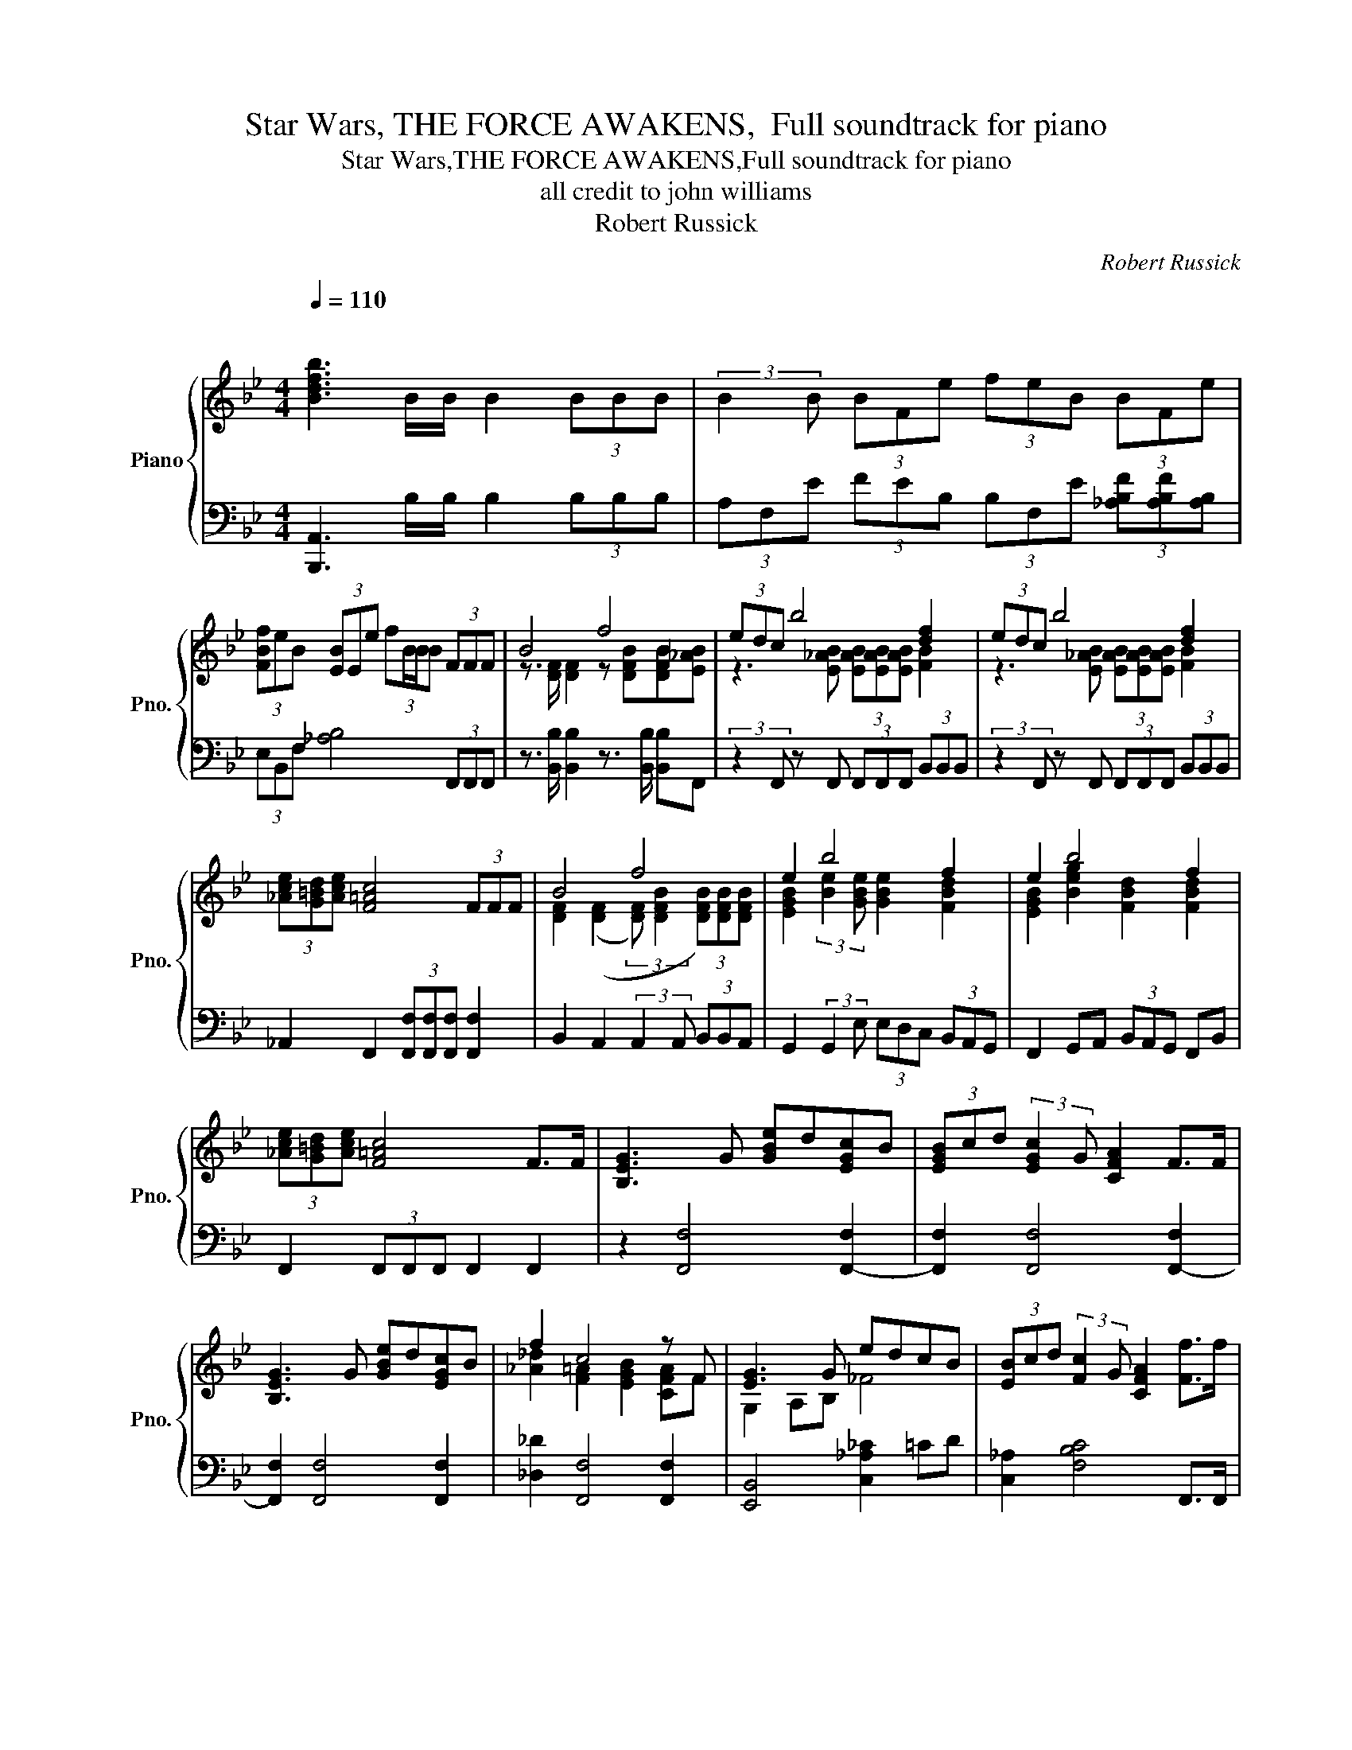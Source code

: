 X:1
T:Star Wars, THE FORCE AWAKENS,  Full soundtrack for piano
T:Star Wars,THE FORCE AWAKENS,Full soundtrack for piano
T:all credit to john williams 
T:Robert Russick
C:Robert Russick
%%score { ( 1 3 ) | ( 2 4 ) }
L:1/8
Q:1/4=110
M:4/4
K:Bb
V:1 treble nm="Piano" snm="Pno."
V:3 treble 
V:2 bass 
V:4 bass 
V:1
"^\n" [Bdfb]3 B/B/ B2 (3BBB | (3:2:2B2 B (3BFe (3feB (3BFe | %2
 (3[FBf]eB (3[EB]Ee (3:2:4fB/B/B (3FFF | B4 f4 | (3edc b4 [df]2 | (3edc b4 [df]2 | %6
 (3[_Ace][G=Bd][Ace] [F=Ac]4 (3FFF | B4 f4 | e2 b4 f2 | e2 b4 f2 | %10
 (3[_Ace][G=Bd][Ace] [F=Ac]4 F>F | [B,EG]3 G [GBe]d[EGc]B | (3[EGB]cd (3:2:2[EGc]2 G [CFA]2 F>F | %13
 [B,EG]3 G [GBe]d[EGc]B | f2 c4 z F | [EG]3 G edcB | (3[EB]cd (3:2:2[Fc]2 G [CFA]2 [Ff]>f | %17
 (3:2:2[_gb]2 [f_a] (3:2:2[eg]2 [_df] (3:2:2[ce]2 [Bd] (3:2:2[_Ac]2 [_GB] | f8 | %19
 [B,EG]3 [FB] [GBe]2 (3FFF | [DFB]4 [FBdf]4 | (3edc [Be_ab]4 [Bdf]2 | (3edc [Be_ab]4 [Bdf]2 | %23
 (3ede c4 (3[CFB][CFB][CFB] | [DFB]4 [FBdf]4 | (3[GBe][GBd][GBc] [Be]2 [Bd]2 [FBd]2 | %26
 _A2 [Ae]2 [Bd]2 [FBd]2 | (3[ce][=Bd][eg] [fa]6 | [fa]8 | %29
 B,(3G,/B,/G,/ B,(3B,/E/B,/ E(3G,/B,/G,/ B,(3B,/_A/B,/ | %30
 _c(3B,/E/B,/ E(3E/[Ac]/E/ [Ac](3d/c/B/ (6:4:6e/d/c/f/e/d/ | %31
 (6:4:6g/f/e/_a/g/f/ (6:4:6b/a/g/c'/b/a/ (6:4:6b/a/g/c'/b/a/ (6:4:6d'/c'/b/e'/d'/c'/ | %32
 [^gc'=e']7 [gc'e'] | [ac'=e']7 [ac'e'] | [^gc'=e']8 |[M:3/4][Q:1/4=115] _ag ag ag | c=e _ag ag | %37
 _ag a=e ag | c=e _a g3- | g6- | g2 [=e=e']4- | [ee']6 |[M:4/4] C=E_AG CE !fermata!A2 | %43
 G,4- G,=E,_A,G, | (3C=EG _A2- AC =B,2- |[M:3/4] B,4 z2 |[M:4/4][Q:1/4=100] _D8 | C8 | E8 | =E8 | %50
[M:3/8] E3 |[M:6/8] _d6 | [FBde]6 | =e6 | b3- b2 c' | %55
[K:C] (3[^ce^g^c']/c/[eg]/(3[eg]/c/[eg]/[ceg] z2 ^G | A>E-E _E C2 | %57
[Q:3/8=80] (3[^ce^g]/c/[eg]/(3[eg]/c/[eg]/(3[eg]/c/[eg]/ (3[fa]/d/[fa]/(3[eg]/c/[eg]/[=c_e=g] | %58
 !arpeggio![ceg_a]2 !arpeggio![cega]- [cega] !arpeggio![cega]2 | %59
 !arpeggio![_G_Bc_ef]3 !arpeggio![c=eg_a]2 !arpeggio![cega]- | !fermata![cega]6 |] %61
[K:C][M:4/4]"^The Scavenger." [Ace]2 [ABd]2 [Ace]3 [Ac] | [ABd]2 [AB]2 [Ace]4 | %63
 [Ace]2 [ABd]2 [Ace]3 [Ac] | [ABd]2 [AB]2 [Ace]4 | Ac/A/ A2 Ac/A/ EG/E/ | Ac/A/ A6 |[M:2/4] z4 | %68
[M:4/4] Ac/A/ A2 Ac/A/ EG/E/ | Ac/A/ A4 C2 | D4 B,4 | E6 A2 | d4 B4 | [Ece]4 [DBd]4 | %74
 Ac/A/ A2 Ac/A/ EG/E/ | Ac/A/ A2 Ac/A/ EG/E/ | A,C/A,/ A,2 A,D/A,/ A,2 | A,E/A,/ A,2 A,F/A,/ A,2 | %78
[K:bass] A,2 C2 E,3 A, | [A,B,C]8 | A,3 D/C/ [A,B,]2 [A,C]2 | [^F,A,]8 | %82
 [C,A,]2 [E,B,C]2 [C,A,]3 [A,CE] | [A,D^F]2 [^F,A,D]4[K:treble] (7:4:7A/B/c/d/e/f/g/ | a4- abc'a | %85
 [efac']4 [cegb]3 c'/b/ | [fa]4- [fa]bc'a | [cfac']4 [dgbd']4 | e'8 | Ac/A/ A6 | %90
 [Ace]2 [ABd]2 [Ace]3 [Ac] | [ABd]2 [AB]2 [Ace]4 | Ac/A/ A2 Ac/A/ EG/E/ | Ac/A/ A2 Ac/A/ EG/E/ | %94
 Ac/A/ A6 | Ac/A/ A6 | Ac/A/ A6- |[Q:1/4=50] A8 | z8 | E6 A2 | e8- | e8 | e8- | e8 | z8 | z8 | %106
 d2 ^f2 ^F2 B2 | e2 ^f6 |[M:9/8] d2 (3ded ^c3 dB- | B3 z2 B2- B2 | d2 B2 ^f2 ^g2 e- | e4- e b4- | %112
 bad g [Ae]4- [Ae]- | [Ae]3 g4- g^f | ^Fd B4 E3- | E !fermata!B8 |] %116
[K:F][M:6/8][Q:1/4=60]"^\n\n""^Rey meets BB-8" Ta6- | a6- | a3- a3 |[M:2/4] a2 e2 | %120
[M:6/8] !///![ABcd]6 |[M:5/8] !///![Bcd]2 !///![ABcd]3 | [Ac]3 AA |[M:4/4] Gced c'2 e2 | %124
[M:7/8] A4 z AA |[M:9/8] Gce d c'3 ec |[M:7/8] =B4 z GG |[M:9/8] Gce d c'3 ec |[M:4/4] =b8 | %129
[Q:1/4=80] D6 A,2 | =B,4 D4 | [B,F]2 B,2 z2 [ceg]2- |[M:3/4] [ceg]6 |[M:2/4] [Gceg]4 | %134
[M:4/4] B,2 _E4 B,2- | B,2 F,4 B,2 | D2 G4 D2- | D2 G,4 D2 | [A,DF]2 [B,B]4 F2- | F2 A4 B2 | %140
 [_D_GB]2 [CGBc]4 [DGB_d]2- | [DGBd]2 [C_GBc]4 [_DGB_d]2 | [A-d]8 | A8 | %144
 z2 [df][df] [^ce]/[df]/ [eg]3- | [eg]3[K:bass] (3D,/E,/D,/ ^C,4 |[K:treble] z8 | z4 [^Gce^g]4- | %148
 [Gceg]4 !fermata![^G^g]4 |] z8 | z8 | z8 | z8 | z8 | z8 | z8 |] %156
V:2
 [B,,,A,,]3 B,/B,/ B,2 (3B,B,B, | (3A,F,E (3FEB, (3B,F,E (3[_A,B,F][A,B,F][A,B,] | %2
 (3E,B,,F, [_A,B,]4 (3F,,F,,F,, | z3/2 [B,,B,]/ [B,,B,]2 z3/2 [B,,B,]/ [B,,B,]F,, | %4
 (3:2:2z2 F,, z F,, (3F,,F,,F,, (3B,,B,,B,, | (3:2:2z2 F,, z F,, (3F,,F,,F,, (3B,,B,,B,, | %6
 _A,,2 F,,2 (3[F,,F,][F,,F,][F,,F,] [F,,F,]2 | B,,2 A,,2 (3:2:2A,,2 A,, (3B,,B,,A,, | %8
 G,,2 (3:2:2G,,2 E, (3E,D,C, (3B,,A,,G,, | F,,2 G,,A,, (3B,,A,,G,, F,,B,, | %10
 F,,2 (3F,,F,,F,, F,,2 F,,2 | z2 [F,,F,]4 [F,,-F,]2 | [F,,F,]2 [F,,F,]4 [F,,-F,]2 | %13
 [F,,F,]2 [F,,F,]4 [F,,F,]2 | [_D,_D]2 [F,,F,]4 [F,,F,]2 | [E,,B,,]4 [C,_A,_C]2 =CD | %16
 [C,_A,]2 [F,B,C]4 F,,>F,, | %17
 (3:2:2[C,,C,]2 [D,,D,] (3:2:2[E,,E,]2 [F,,F,] (3:2:2[_G,,_G,]2 [_A,,_A,] (3:2:2[B,,B,]2 [C,C] | %18
 z2 [F,,F,]4 [F,,F,]2 | [F,,F,]3 [F,,F,] [C,C]2 [F,,F,]2 | %20
 [B,,,B,,]2 [B,,D,F,B,]2 z [B,,,B,,]/[B,,,B,,]/ [B,,,B,,][B,,,B,,] | %21
 z2 [F,,F,]2 [F,,F,]2 (3[B,,B,][B,,B,][B,,B,] | %22
 z [F,,F,] z [F,,F,] z [F,,F,] (3[B,,B,][B,,B,][B,,B,] | %23
 z [F,_A,C] z [F,A,C] z [F,,F,] (3[F,,F,][F,,F,][F,,F,] | [B,,B,]2 [A,,A,]2 [A,,A,]2 [G,,G,]2 | %25
 [G,,G,]2 [F,,F,]2 [B,,B,]2 (3[B,,B,][A,,A,][G,,G,] | %26
 [F,,F,]2 [F,,F,]2 (3[E,E][D,D][C,C] (3[B,,B,][A,,A,][G,,G,] | %27
 [F,,F,]2 (3[F,,F,][F,,F,][F,,F,] [F,,F,][K:treble]C (3CF z | %28
 (3BAB z2 F[K:bass][F,,F,] (3[F,,F,][F,,F,][F,,F,] | %29
 [F,,E,][F,,E,][F,,E,][F,,C,] [F,,C,][F,,C,][F,,C,][F,,B,,] | %30
 [B,,E,_A,][B,,E,A,][B,,E,A,][B,,E,A,] [B,,-E,A,]4 | [B,,E,A,]4 [B,,,B,,]4 | %32
 !arpeggio![_A,,F,]2 [A,,F,]2 [A,,F,]2 [A,,F,]2 | !arpeggio![=E,^C]2 [E,C]2 [E,C]2 [E,C]2 | %34
 !arpeggio![=E,,C,^G,]8 |[M:3/4] !arpeggio![C,=E,^G,C]4 z2 | z6 | A6 | [=EF]6 | C4- C=E- | E2 C4- | %41
 C2 C4 |[M:4/4] C,2 [B,,C,]2 [_A,,C,]2 !fermata![G,,C,]2 | [C,,_G,,A,,C,]8 | [C,,_G,,A,,=E,]8- | %45
[M:3/4] [C,,G,,A,,E,]4 [B,,,B,,]2 | %46
[M:4/4] [B,,,B,,][B,,,B,,]/[B,,,B,,]/ [B,,,B,,]/[B,,,B,,]/[B,,,B,,] [B,,,B,,][B,,,B,,] [B,,,B,,][B,,,B,,]/[B,,,B,,]/ | %47
 [B,,,B,,](3B,,,/B,,/B,,,/ [B,,,B,,]/[B,,,B,,]/[B,,,B,,] [B,,,B,,][B,,,B,,] [B,,,B,,][B,,,B,,]/[B,,,B,,]/ | %48
 [B,,,B,,](3B,,,/B,,/B,,,/ [B,,,B,,]/[B,,,B,,]/[B,,,B,,] [B,,,B,,][B,,,B,,] [B,,,B,,][B,,,B,,]/[B,,,B,,]/ | %49
 [B,,,B,,](3B,,,/B,,/B,,,/ [B,,,B,,]/[B,,,B,,]/[B,,,B,,] [B,,,B,,][B,,,B,,] [B,,,B,,][B,,,B,,]/[B,,,B,,]/ | %50
[M:3/8] [B,,,B,,][B,,,B,,][B,,,B,,] | %51
[M:6/8] [B,,,B,,][B,,,B,,][B,,,B,,] [B,,,B,,][B,,,B,,][B,,,B,,] | %52
 [B,,,B,,][B,,,B,,][B,,,B,,] [B,,,B,,][B,,,B,,][B,,,B,,] | %53
 [B,,,B,,][B,,,B,,][B,,,B,,] [B,,,B,,][B,,,B,,][B,,,B,,] | %54
 [B,,,B,,][B,,,B,,][B,,,B,,] [B,,,B,,][B,,,B,,][B,,,B,,] |[K:C] z3 _E,{D,_D,}C, z | z6 | z6 | %58
[K:treble] _B6 |[K:bass] !///![C,,F,,_B,,]3 !///![C,,F,,B,,]2 [C,,F,,B,,]- | %60
 !fermata![C,,F,,B,,]6 |][K:C][M:4/4] z8 | z8 | z8 | z8 | A,4 A,2 A,2 | A,4 A,C/A,/ A,2- | %67
[M:2/4] A,4 |[M:4/4] A,4 A,4- | A,2 A,6 | A,8 | A,8 | A,8 | A,4 A,4 | A,2 A,2 A,2 A,2 | %75
 A,2 A,2 A,2 A,2 | [A,,D,]2 [A,,C,]2 [A,,B,,]2 A,,2 | [A,,G,]2 [A,,F,]2 [A,,E,]2 [A,,D,]2 | %78
 A,,2 A,,E,, A,,2 z2 | z2 A,,E, E,A,, z E,, | E,4 E,2 F,2 | D,,2 D,,A,, D,A,, z D,, | %82
 z2 A,,2 z2 E,A,, | z2 D,A,, D,A,, z D,, | F,,2 [A,,,A,,]2 z [A,,,A,,] z2 | %85
 [A,,,A,,] z [A,,,A,,]/[A,,,A,,]/ z [A,,,A,,]2 z2 | z C,,/A,,,/ A,,,2 z [A,,,A,,] z2 | %87
 z [E,,E,] z2 z [E,,E,] z2 | z2 [A,,,A,,]2 z [C,,C,]/[A,,,A,,]/ [A,,,A,,]2 | %89
 z2 E,,C,/A,,/ A,,2 z2 | [A,,,A,,]2 z2 z A,/C/ E2- | E6 E,2 | A,4 A,2 A,2 | A,4 A,2 A,2 | A,4 A,4 | %95
 A,8 | A,8 | A,6 B,2 | D4 B,4 | [A,C]8- | [A,C]8- | [A,C]8 | A,2 B,2 E4 | G,2 A,2 D4 | A,2 B,2 E4 | %105
 E,2 ^F,2 ^C4 | B,,2 ^F,2 D2 F,2 | B,,2 ^F,2 D2 F,2 |[M:9/8] B,,2 ^F,2 A,,2 E,2 G,,- | %109
 G,, D,2 B,4 B,,2 | ^F,4 B,,2 E,,2 B,,- | B,, ^G,2 B,2 [D^F]4- | [DF]4 A,2 D2 E- | %113
 E G,2 ^F,2 B,2 D2- | D2 G,2 B,4- B,- | B, z8 |][K:F][M:6/8][K:treble] A2 z Bfe | a2 z e2 z | %118
 A2 z Bfe |[M:2/4] TA4 |[M:6/8] A,3 B,FE |[M:5/8] A2 E3 | A,3 z2 |[M:4/4][K:bass] [F,G,A,CD]8 | %124
[M:7/8] [F,G,A,CD]2 C F, G,3 |[M:9/8] [F,G,A,CD]4- [F,G,A,CD]3- [F,G,A,CD]2 | %126
[M:7/8] [F,G,A,CD]2 E2 =B,3 |[M:9/8] [F,G,A,CD]4- [F,G,A,CD]3- [F,G,A,CD]2 |[M:4/4] [F,G,A,CD]8 | %129
 [F,,D,]8 | [F,,D,]8 | [F,,D,]4 z2 [CEG]2- |[M:3/4] [CEG]6 |[M:2/4] G,4 |[M:4/4] [_E,F,G,]8 | %135
 [_G,A,]8 | [C,^F,G,A,]4 [C,E,G,A,]4 | [C,D,A,]4 [C,E,A,]4 | [F,,D,F,]4 [F,,D,F,]2 [F,,D,F,]2 | %139
 !arpeggio![_E,,B,,G,]8 | [_G,B,]8 | z2 [D,B,]6 | [A,DF]8- | [A,DF]7 D- | D8- | %145
 D3 (3D,,/E,,/D,,/ ^C,,4 | [E,,E,]6 [_E,,_E,]2- | [E,,E,]4{C,,C,} [^G,^CE]4- | [G,CE]4 z4 |] z8 | %150
 z8 | z8 | z8 | z8 | z8 | z8 |] %156
V:3
 x8 | x8 | x8 | z3/2 [DF]/ [DF]2 z [DFB][DFB][E_AB] | z3 [E_AB] (3[EAB][EAB][EAB] [FB]2 | %5
 z3 [E_AB] (3[EAB][EAB][EAB] [FB]2 | x8 | [DF]2 (([DF]2 (3:2:2[DF]) [DFB]2 (3[DFB])[DFB][DFB] | %8
 [EGB]2 (3:2:2[Be]2 [GBe] [GBe]2 [FBd]2 | [EGB]2 [Beg]2 [FBd]2 [FBd]2 | x8 | x8 | x8 | x8 | %14
 [_A_d]2 [F=A]2 [EGB]2 [CFA]F | G,2 A,B, _F4 | x8 | x8 | z2 (3[Bce][Bce][Bce] [Bce]2 (3FFF | x8 | %20
 x8 | x8 | x8 | x8 | x8 | z2 b4 f2 | (3edc b4 f2 | (3_AG_B c4 (3:2:2c2 c- | c2 c6 | x8 | x8 | x8 | %32
 x8 | x8 | x8 |[M:3/4] c6 | c4 c2 | _c6 | [=EF]4 c_d- | d=e G_A c2 | _AG A=E AG | _A G2 =E AG | %42
[M:4/4] x8 | x8 | x8 |[M:3/4] x6 |[M:4/4] x8 | x8 | x8 | x8 |[M:3/8] x _D/4C/4B,/4C/4D | %51
[M:6/8] [FA]/[=EA]/ [FB]2- [FB]3 | x3 F,3 | [FBd]/[=EAc]/ [FBd]2- [FBd]3 | %54
 [B_df][Bdf]/[Bdf]/[Bdf]/[Bdf]/ [Bdf][Bdf][cfb] |[K:C] x6 | x6 | x6 | x6 | x6 | x6 |] %61
[K:C][M:4/4] x8 | x8 | x8 | x8 | x8 | x8 |[M:2/4] x4 |[M:4/4] x8 | x8 | x8 | x8 | x8 | x8 | x8 | %75
 x8 | x8 | x8 |[K:bass] x8 | D2 E6 | x8 | x8 | x8 | x6[K:treble] x2 | [cef]4 [Bce]4 | x8 | x8 | %87
 x8 | [ea]c'/a/ a2 [fa]3 f/e/ | E4 [CF]2 EF/E/ | x8 | x8 | x8 | x8 | x8 | x8 | D4 E4 | x8 | x8 | %99
 x8 | B4 G4 | D2 E6 | x8 | x8 | x8 | x8 | x8 | x8 |[M:9/8] [D^F]4 [EA]4 [DG]- | [DG]7 [D^F]2- | %110
 [DF]6 z2 z | z4 z B4- | B4 d4 c- | c3 z4 z2 | x9 | x9 |][K:F][M:6/8] x6 | x6 | x6 |[M:2/4] Tc4 | %120
[M:6/8] x6 |[M:5/8] x5 | x5 |[M:4/4] x8 |[M:7/8] x7 |[M:9/8] x9 |[M:7/8] x7 |[M:9/8] x9 | %128
[M:4/4] x8 | G,8 | G,8 | F,4 x4 |[M:3/4] z [G=B^d]- [GBd]4 |[M:2/4] x4 |[M:4/4] x8 | x8 | x8 | x8 | %138
 x8 | [A,C]4 [B,D]4 | x8 | x8 | x8 | [df] [df]2 [^ce]- [ce]4 | x8 | x3[K:bass] x5 |[K:treble] x8 | %147
 x8 | x8 |] x8 | x8 | x8 | x8 | x8 | x8 | x8 |] %156
V:4
 x8 | x8 | x8 | x8 | x8 | x8 | x8 | x8 | x8 | x8 | x8 | x8 | x8 | x8 | x8 | x8 | x8 | x8 | x8 | %19
 x8 | x8 | x8 | x8 | x8 | x8 | x8 | x8 | x5[K:treble] x3 | x5[K:bass] x3 | x8 | x8 | x8 | _D,,8 | %33
 A,,8 | x8 |[M:3/4] x6 | x6 | x6 | z6 | x6 | x6 | x6 |[M:4/4] x8 | x8 | x8 |[M:3/4] x6 | %46
[M:4/4] x8 | x8 | x8 | x8 |[M:3/8] x3 |[M:6/8] x6 | x6 | x6 | x6 |[K:C] x6 | x6 | x6 | %58
[K:treble] x6 |[K:bass] x6 | x6 |][K:C][M:4/4] x8 | x8 | x8 | x8 | x8 | x8 |[M:2/4] E,G,/E,/ E,2 | %68
[M:4/4] C, z4 z2 z | z2 A,,C,/A,,/ A,,2 x2 | z2 A,,C,/A,,/ A,,2 A,,C,/A,,/ | %71
 A,,C,/A,,/ A,,2 z A,, z2 | z D,/B,,/ B,,2 z E,/D,/ D,2 | z G,/F,/ F,2 z F,/E,/ E,2 | x8 | x8 | %76
 x8 | x8 | E,4 x4 | x8 | z2 A,,E,, A,,2 A,,2 | x8 | x8 | x8 | x8 | x8 | x8 | x8 | x8 | x8 | x8 | %91
 x8 | A,, z z2 x4 | x8 | x8 | x8 | x8 | x8 | x8 | x8 | x8 | x8 | x8 | x8 | x8 | x8 | x8 | x8 | %108
[M:9/8] x9 | x9 | x9 | x9 | x9 | x9 | x9 | x9 |][K:F][M:6/8][K:treble] x6 | x6 | x6 |[M:2/4] x4 | %120
[M:6/8] x6 |[M:5/8] x5 | x5 |[M:4/4][K:bass] x8 |[M:7/8] x7 |[M:9/8] x9 |[M:7/8] x7 |[M:9/8] x9 | %128
[M:4/4] z2 G,4 A,2 | x8 | x8 | x8 |[M:3/4] x6 |[M:2/4] x4 |[M:4/4] B,,4 B,,4 | B,,6 B,,2 | x8 | %137
 x8 | x8 | x8 | z4 _D,4 | _G,,8 | x8 | x8 | x8 | x8 | x8 | x8 | x8 |] x8 | x8 | x8 | x8 | x8 | x8 | %155
 x8 |] %156

